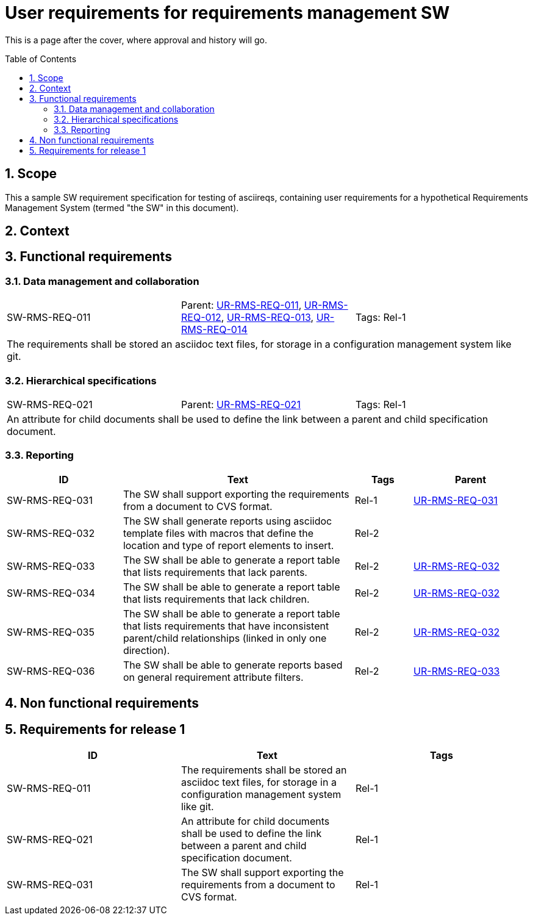 = User requirements for requirements management SW
:toc: macro
:toclevels: 4
:sectnums:
:sectnumlevels: 3
:disclosure: Internal
:req-prefix: SW-RMS-REQ-

This is a page after the cover, where approval and history will go.

<<<

toc::[]

== Scope

This a sample SW requirement specification for testing of asciireqs, containing user requirements for a hypothetical Requirements Management System (termed "the SW" in this document).

== Context

== Functional requirements

=== Data management and collaboration

[.req]
[cols="1,1,1"]
|===
|[[SW-RMS-REQ-011]]SW-RMS-REQ-011
|Parent: xref:req-tool-user-reqs.adoc#UR-RMS-REQ-011[UR-RMS-REQ-011], xref:req-tool-user-reqs.adoc#UR-RMS-REQ-012[UR-RMS-REQ-012], xref:req-tool-user-reqs.adoc#UR-RMS-REQ-013[UR-RMS-REQ-013], xref:req-tool-user-reqs.adoc#UR-RMS-REQ-014[UR-RMS-REQ-014]
|Tags: Rel-1
3+|The requirements shall be stored an asciidoc text files, for storage in a configuration management system like git.
|===

=== Hierarchical specifications

[.req]
[cols="1,1,1"]
|===
|[[SW-RMS-REQ-021]]SW-RMS-REQ-021
|Parent: xref:req-tool-user-reqs.adoc#UR-RMS-REQ-021[UR-RMS-REQ-021]
|Tags: Rel-1
3+|An attribute for child documents shall be used to define the link between a parent and child specification document.
|===


=== Reporting

[.reqs]
[cols="2,4,1,2"]
|===
|ID |Text |Tags |Parent

|[[SW-RMS-REQ-031]]SW-RMS-REQ-031
|The SW shall support exporting the requirements from a document to CVS format.
|Rel-1
|xref:req-tool-user-reqs.adoc#UR-RMS-REQ-031[UR-RMS-REQ-031]

|[[SW-RMS-REQ-032]]SW-RMS-REQ-032
|The SW shall generate reports using asciidoc template files with macros that define the location and type of report elements to insert.
|Rel-2
|

|[[SW-RMS-REQ-033]]SW-RMS-REQ-033
|The SW shall be able to generate a report table that lists requirements that lack parents.
|Rel-2
|xref:req-tool-user-reqs.adoc#UR-RMS-REQ-032[UR-RMS-REQ-032]

|[[SW-RMS-REQ-034]]SW-RMS-REQ-034
|The SW shall be able to generate a report table that lists requirements that lack children.
|Rel-2
|xref:req-tool-user-reqs.adoc#UR-RMS-REQ-032[UR-RMS-REQ-032]

|[[SW-RMS-REQ-035]]SW-RMS-REQ-035
|The SW shall be able to generate a report table that lists requirements that have inconsistent parent/child relationships (linked in only one direction).
|Rel-2
|xref:req-tool-user-reqs.adoc#UR-RMS-REQ-032[UR-RMS-REQ-032]

|[[SW-RMS-REQ-036]]SW-RMS-REQ-036
|The SW shall be able to generate reports based on general requirement attribute filters.
|Rel-2
|xref:req-tool-user-reqs.adoc#UR-RMS-REQ-033[UR-RMS-REQ-033]

|===

== Non functional requirements

== Requirements for release 1

|===
|ID |Text |Tags 

|SW-RMS-REQ-011
|The requirements shall be stored an asciidoc text files, for storage in a configuration management system like git.
|Rel-1

|SW-RMS-REQ-021
|An attribute for child documents shall be used to define the link between a parent and child specification document.
|Rel-1

|SW-RMS-REQ-031
|The SW shall support exporting the requirements from a document to CVS format.
|Rel-1

|===
